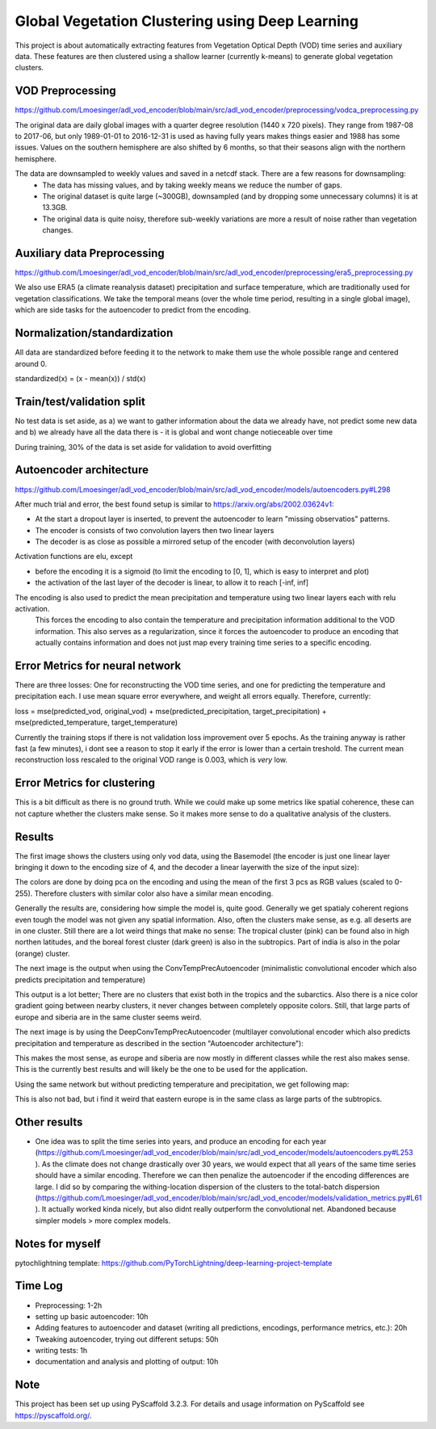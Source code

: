 ===============
Global Vegetation Clustering using Deep Learning
===============


This project is about automatically extracting features from Vegetation Optical Depth (VOD) time series and auxiliary data.
These features are then clustered using a shallow learner (currently k-means) to generate global vegetation clusters.


VOD Preprocessing
===========
https://github.com/Lmoesinger/adl_vod_encoder/blob/main/src/adl_vod_encoder/preprocessing/vodca_preprocessing.py

The original data are daily global images with a quarter degree resolution (1440 x 720 pixels). They range from 1987-08 to 2017-06, but only 1989-01-01 to 2016-12-31 is used as having fully years makes things easier and 1988 has some issues. Values on the southern hemisphere are also shifted by 6 months, so that their seasons align with the northern hemisphere.

The data are downsampled to weekly values and saved in a netcdf stack. There are a few reasons for downsampling:
 - The data has missing values, and by taking weekly means we reduce the number of gaps.
 - The original dataset is quite large (~300GB), downsampled (and by dropping some unnecessary columns) it is at 13.3GB.
 - The original data is quite noisy, therefore sub-weekly variations are more a result of noise rather than vegetation changes.

Auxiliary data Preprocessing
===========
https://github.com/Lmoesinger/adl_vod_encoder/blob/main/src/adl_vod_encoder/preprocessing/era5_preprocessing.py

We also use ERA5 (a climate reanalysis dataset) precipitation and surface temperature, which are traditionally used for vegetation classifications.
We take the temporal means (over the whole time period, resulting in a single global image), which are side tasks for the autoencoder to predict from the encoding.


Normalization/standardization
===========
All data are standardized before feeding it to the network to make them use the whole possible range and centered around 0.

standardized(x) = (x - mean(x)) / std(x)

Train/test/validation split
===========
No test data is set aside, as a) we want to gather information about the data we already have, not predict some new data and b) we already have all the data there is - it is global and wont change notieceable over time 

During training, 30% of the data is set aside for validation to avoid overfitting

Autoencoder architecture
===========
https://github.com/Lmoesinger/adl_vod_encoder/blob/main/src/adl_vod_encoder/models/autoencoders.py#L298

After much trial and error, the best found setup is similar to https://arxiv.org/abs/2002.03624v1:

- At the start a dropout layer is inserted, to prevent the autoencoder to learn "missing observatios" patterns. 
- The encoder is consists of two convolution layers then two linear layers
- The decoder is as close as possible a mirrored setup of the encoder (with deconvolution layers)
Activation functions are elu, except

- before the encoding it is a sigmoid (to limit the encoding to [0, 1], which is easy to interpret and plot)
- the activation of the last layer of the decoder is linear, to allow it to reach [-inf, inf]

The encoding is also used to predict the mean precipitation and temperature using two linear layers each with relu activation.
 This forces the encoding to also contain the temperature and precipitation information additional to the VOD information. This also serves as a regularization, since it forces the autoencoder to produce an encoding  that actually contains information and does not just map every training time series to a specific encoding.
 
Error Metrics for neural network
============
There are three losses: One for reconstructing the VOD time series, and one for predicting the temperature and precipitation each.
I use mean square error everywhere, and weight all errors equally. Therefore, currently:

loss = mse(predicted_vod, original_vod) + mse(predicted_precipitation, target_precipitation) + mse(predicted_temperature, target_temperature)

Currently the training stops if there is not validation loss improvement over 5 epochs. As the training anyway is rather fast (a few minutes), i dont see a reason to stop it early if the error is lower than a certain treshold. The current mean reconstruction loss rescaled to the original VOD range is 0.003, which is *very* low.

Error Metrics for clustering
============
This is a bit difficult as there is no ground truth. While we could make up some metrics like spatial coherence, these can not capture whether the clusters make sense. So it makes more sense to do a qualitative analysis of the clusters.

Results
============
The first image shows the clusters using only vod data, using the Basemodel (the encoder is just one linear layer bringing it down to the encoding size of 4, and the decoder a linear layerwith the size of the input size):

.. image:: deliverables/results/output_weekly_BaseModel.png

The colors are done by doing pca on the encoding and using the mean of the first 3 pcs as RGB values (scaled to 0-255). Therefore clusters with similar color also have a similar mean encoding. 

Generally the results are, considering how simple the model is, quite good. Generally we get spatialy coherent regions even tough the model was not given any spatial information. Also, often the clusters make sense, as e.g. all deserts are in one cluster. Still there are a lot weird things that make no sense: The tropical cluster (pink) can be found also in high northen latitudes, and the boreal forest cluster (dark green) is also in the subtropics. Part of india is also in the polar (orange) cluster.


The next image is the output when using the ConvTempPrecAutoencoder (minimalistic convolutional encoder which also predicts precipitation and temperature)

.. image:: deliverables/results/output_weekly_ConvTempPrecAutoencoder.png

This output is a lot better; There are no clusters that exist both in the tropics and the subarctics. Also there is a nice color gradient going between nearby clusters, it never changes between completely opposite colors. Still, that large parts of europe and siberia are in the same cluster seems weird.

The next image is by using the DeepConvTempPrecAutoencoder (multilayer convolutional encoder which also predicts precipitation and temperature as described in the section "Autoencoder architecture"):

.. image:: deliverables/results/output_weekly_DeepConvTempPrecAutoencoder_32_clusters.png

This makes the most sense, as europe and siberia are now mostly in different classes while the rest also makes sense. This is the currently best results and will likely be the one to be used for the application.

Using the same network but without predicting temperature and precipitation, we get following map:

.. image:: deliverables/results/output_weekly_BaseConvAutoencoder_32_clusters.png

This is also not bad, but i find it weird that eastern europe is in the same class as large parts of the subtropics.

Other results
===========
- One idea was to split the time series into years, and produce an encoding for each year (https://github.com/Lmoesinger/adl_vod_encoder/blob/main/src/adl_vod_encoder/models/autoencoders.py#L253 ). As the climate does not change drastically over 30 years, we would expect that all years of the same time series should have a similar encoding. Therefore we can then penalize the autoencoder if the encoding differences are large. I did so by comparing the withing-location dispersion of the clusters to the total-batch dispersion (https://github.com/Lmoesinger/adl_vod_encoder/blob/main/src/adl_vod_encoder/models/validation_metrics.py#L61 ). It actually worked kinda nicely, but also didnt really outperform the convolutional net. Abandoned because simpler models > more complex models. 

Notes for myself
===========
pytochlightning template:
https://github.com/PyTorchLightning/deep-learning-project-template

Time Log
===========

- Preprocessing: 1-2h
- setting up basic autoencoder: 10h
- Adding features to autoencoder and dataset (writing all predictions, encodings, performance metrics, etc.): 20h
- Tweaking autoencoder, trying out different setups: 50h
- writing tests: 1h
- documentation and analysis and plotting of output: 10h


Note
====

This project has been set up using PyScaffold 3.2.3. For details and usage
information on PyScaffold see https://pyscaffold.org/.
